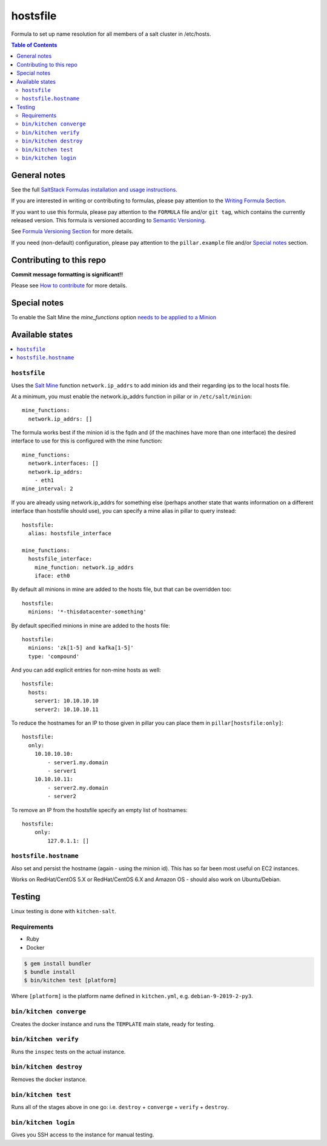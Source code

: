 .. _readme:

hostsfile
=========

|img_travis| |img_sr|

.. |img_travis| image:: https://travis-ci.com/saltstack-formulas/hostsfile-formula.svg?branch=master
   :alt: Travis CI Build Status
   :scale: 100%
   :target: https://travis-ci.com/saltstack-formulas/hostsfile-formula
.. |img_sr| image:: https://img.shields.io/badge/%20%20%F0%9F%93%A6%F0%9F%9A%80-semantic--release-e10079.svg
   :alt: Semantic Release
   :scale: 100%
   :target: https://github.com/semantic-release/semantic-release

Formula to set up name resolution for all members of a salt cluster in /etc/hosts.

.. contents:: **Table of Contents**

General notes
-------------

See the full `SaltStack Formulas installation and usage instructions
<https://docs.saltstack.com/en/latest/topics/development/conventions/formulas.html>`_.

If you are interested in writing or contributing to formulas, please pay attention to the `Writing Formula Section
<https://docs.saltstack.com/en/latest/topics/development/conventions/formulas.html#writing-formulas>`_.

If you want to use this formula, please pay attention to the ``FORMULA`` file and/or ``git tag``,
which contains the currently released version. This formula is versioned according to `Semantic Versioning <http://semver.org/>`_.

See `Formula Versioning Section <https://docs.saltstack.com/en/latest/topics/development/conventions/formulas.html#versioning>`_ for more details.

If you need (non-default) configuration, please pay attention to the ``pillar.example`` file and/or `Special notes`_ section.

Contributing to this repo
-------------------------

**Commit message formatting is significant!!**

Please see `How to contribute <https://github.com/saltstack-formulas/.github/blob/master/CONTRIBUTING.rst>`_ for more details.

Special notes
-------------

To enable the Salt Mine the `mine_functions` option `needs to be applied to a Minion <https://docs.saltproject.io/en/latest/topics/mine/#mine-functions>`_

Available states
----------------

.. contents::
   :local:

``hostsfile``
^^^^^^^^^^^^^

Uses the `Salt Mine <http://docs.saltstack.com/topics/mine/>`_ function ``network.ip_addrs`` to add minion ids and their regarding ips to the local hosts file.

At a minimum, you must enable the network.ip_addrs function in pillar or in ``/etc/salt/minion``::

    mine_functions:
      network.ip_addrs: []

The formula works best if the minion id is the fqdn and (if the machines have more than one interface) the desired interface to use for this is configured with the mine function::

    mine_functions:
      network.interfaces: []
      network.ip_addrs:
        - eth1
    mine_interval: 2

If you are already using network.ip_addrs for something else (perhaps another state that wants information on a different interface than hostsfile should use), you can specify a mine alias in pillar to query instead::

    hostsfile:
      alias: hostsfile_interface

    mine_functions:
      hostsfile_interface:
        mine_function: network.ip_addrs
        iface: eth0

By default all minions in mine are added to the hosts file, but that can be overridden too::

    hostsfile:
      minions: '*-thisdatacenter-something'

By default specified minions in mine are added to the hosts file::

    hostsfile:
      minions: 'zk[1-5] and kafka[1-5]'
      type: 'compound'

And you can add explicit entries for non-mine hosts as well::

    hostsfile:
      hosts:
        server1: 10.10.10.10
        server2: 10.10.10.11

To reduce the hostnames for an IP to those given in pillar
you can place them in ``pillar[hostsfile:only]``::

    hostsfile:
      only:
        10.10.10.10:
            - server1.my.domain
            - server1
        10.10.10.11:
            - server2.my.domain
            - server2

To remove an IP from the hostsfile specify an empty list
of hostnames::

    hostsfile:
        only:
            127.0.1.1: []

``hostsfile.hostname``
^^^^^^^^^^^^^^^^^^^^^^

Also set and persist the hostname (again - using the minion id). This has so far been most useful on EC2 instances.

Works on RedHat/CentOS 5.X or RedHat/CentOS 6.X and Amazon OS - should also work on Ubuntu/Debian.

Testing
-------

Linux testing is done with ``kitchen-salt``.

Requirements
^^^^^^^^^^^^

* Ruby
* Docker

.. code-block:: bash

   $ gem install bundler
   $ bundle install
   $ bin/kitchen test [platform]

Where ``[platform]`` is the platform name defined in ``kitchen.yml``,
e.g. ``debian-9-2019-2-py3``.

``bin/kitchen converge``
^^^^^^^^^^^^^^^^^^^^^^^^

Creates the docker instance and runs the ``TEMPLATE`` main state, ready for testing.

``bin/kitchen verify``
^^^^^^^^^^^^^^^^^^^^^^

Runs the ``inspec`` tests on the actual instance.

``bin/kitchen destroy``
^^^^^^^^^^^^^^^^^^^^^^^

Removes the docker instance.

``bin/kitchen test``
^^^^^^^^^^^^^^^^^^^^

Runs all of the stages above in one go: i.e. ``destroy`` + ``converge`` + ``verify`` + ``destroy``.

``bin/kitchen login``
^^^^^^^^^^^^^^^^^^^^^

Gives you SSH access to the instance for manual testing.

